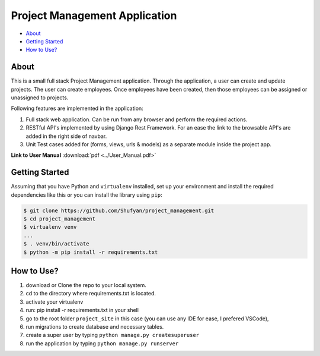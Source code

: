 ==============================
Project Management Application
==============================

* `About`_
* `Getting Started`_
* `How to Use?`_

About
-----
This is a small full stack Project Management application. Through the application, a user can create and update projects.  The user can create employees.  Once employees have been created, then those employees can be assigned or unassigned to projects.

Following features are implemented in the application:

1. Full stack web application. Can be run from any browser and perform the required actions.
2. RESTful API's implemented by using Django Rest Framework. For an ease the link to the browsable API's are added in the right side of navbar.
3. Unit Test cases added for (forms, views, urls & models) as a separate module inside the project app.

**Link to User Manual** :download:`pdf <../User_Manual.pdf>`

Getting Started
---------------
Assuming that you have Python and ``virtualenv`` installed, set up your environment and install the required dependencies like this or you can install the library using ``pip``:

.. code-block:: sh

    $ git clone https://github.com/Shufyan/project_management.git
    $ cd project_management
    $ virtualenv venv
    ...
    $ . venv/bin/activate
    $ python -m pip install -r requirements.txt

How to Use?
-----------
1. download or Clone the repo to your local system.
2. cd to the directory where requirements.txt is located.
3. activate your virtualenv
4. run: pip install -r requirements.txt in your shell
5. go to the root folder ``project_site`` in this case (you can use any IDE for ease, I prefered VSCode), 
6. run migrations to create database and necessary tables.
7. create a super user by typing ``python manage.py createsuperuser``
8. run the application by typing ``python manage.py runserver``